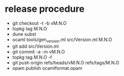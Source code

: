 * release procedure
- git checkout -t -b vM.N.O
- topkg tag M.N.O
- dune subst
- ocaml tools/gen_version.ml src/Version.ml M.N.O
- git add src/Version.ml
- git commit -a -m vM.N.O
- topkg tag M.N.O -f
- git push origin refs/heads/vM.N.O refs/tags/M.N.O
- opam publish ocamlformat.opam
